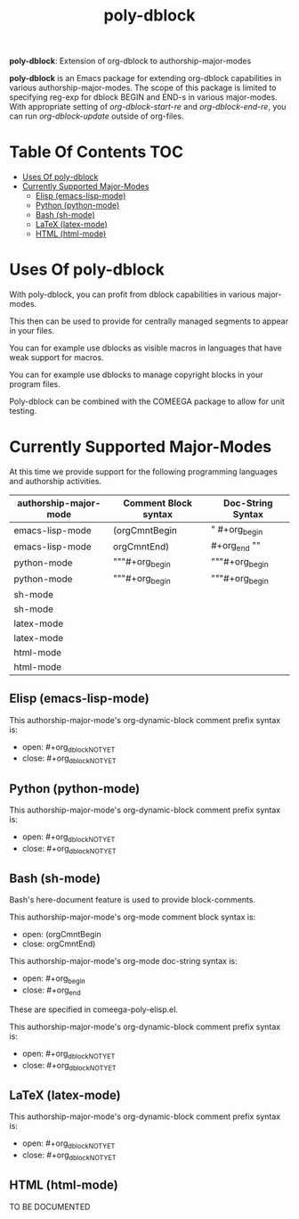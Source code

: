 #+title:  poly-dblock
#+OPTIONS: toc:4

*poly-dblock*: Extension of org-dblock to authorship-major-modes

*poly-dblock* is an Emacs package for extending org-dblock capabilities in
various authorship-major-modes. The scope of this package is limited to
specifying reg-exp for dblock BEGIN and END-s in various major-modes.
With appropriate setting  of /org-dblock-start-re/ and  /org-dblock-end-re/,
you can run /org-dblock-update/ outside of org-files.

* Table Of Contents     :TOC:
- [[#uses-of-poly-dblock][Uses Of poly-dblock]]
- [[#currently-supported--major-modes][Currently Supported  Major-Modes]]
  - [[#elisp-emacs-lisp-mode][Elisp (emacs-lisp-mode)]]
  - [[#python-python-mode][Python (python-mode)]]
  - [[#bash-sh-mode][Bash (sh-mode)]]
  - [[#latex-latex-mode][LaTeX (latex-mode)]]
  - [[#html-html-mode][HTML (html-mode)]]

* Uses Of poly-dblock

With poly-dblock, you can profit from dblock capabilities in various major-modes.

This then can be used to provide for centrally managed segments to appear in your files.

You can for example use dblocks as visible macros in languages that have weak support for macros.

You can for example use dblocks to manage copyright blocks in your program files.

Poly-dblock can be combined with the COMEEGA package to allow for unit testing.

* Currently Supported  Major-Modes


At this time we provide support for the following programming languages and
authorship activities.

|-----------------------+----------------------+-------------------|
| authorship-major-mode | Comment Block syntax | Doc-String Syntax |
|-----------------------+----------------------+-------------------|
|-----------------------+----------------------+-------------------|
| emacs-lisp-mode       | (orgCmntBegin        | " #+org_begin     |
| emacs-lisp-mode       | orgCmntEnd)          | #+org_end ""      |
|-----------------------+----------------------+-------------------|
| python-mode           | """#+org_begin       | """#+org_begin    |
| python-mode           | """#+org_begin       | """#+org_begin    |
|-----------------------+----------------------+-------------------|
| sh-mode               |                      |                   |
| sh-mode               |                      |                   |
|-----------------------+----------------------+-------------------|
| latex-mode            |                      |                   |
| latex-mode            |                      |                   |
|-----------------------+----------------------+-------------------|
| html-mode             |                      |                   |
| html-mode             |                      |                   |
|-----------------------+----------------------+-------------------|


** Elisp (emacs-lisp-mode)


This authorship-major-mode's org-dynamic-block comment prefix syntax is:

- open: #+org_dblockNOTYET
- close: #+org_dblockNOTYET

** Python (python-mode)


This authorship-major-mode's org-dynamic-block comment prefix syntax is:

- open: #+org_dblockNOTYET
- close: #+org_dblockNOTYET

** Bash (sh-mode)

Bash's here-document feature is used to provide block-comments.

This authorship-major-mode's org-mode comment block syntax is:
- open: (orgCmntBegin
- close: orgCmntEnd)

This authorship-major-mode's org-mode doc-string syntax is:
- open: #+org_begin
- close: #+org_end

These are specified in comeega-poly-elisp.el.

This authorship-major-mode's org-dynamic-block comment prefix syntax is:

- open: #+org_dblockNOTYET
- close: #+org_dblockNOTYET

** LaTeX (latex-mode)


This authorship-major-mode's org-dynamic-block comment prefix syntax is:

- open: #+org_dblockNOTYET
- close: #+org_dblockNOTYET


** HTML (html-mode)

TO BE DOCUMENTED
